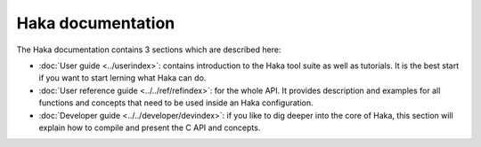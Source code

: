 
Haka documentation
------------------

The Haka documentation contains 3 sections which are described here:

* :doc:`User guide <../userindex>`: contains introduction to the Haka
  tool suite as well as tutorials. It is the best start if you want to start lerning what
  Haka can do.

* :doc:`User reference guide <../../ref/refindex>`: for the whole API. It
  provides description and examples for all functions and concepts that need to be used
  inside an Haka configuration.

* :doc:`Developer guide <../../developer/devindex>`: if you like to dig deeper into
  the core of Haka, this section will explain how to compile and present the C API and
  concepts.

